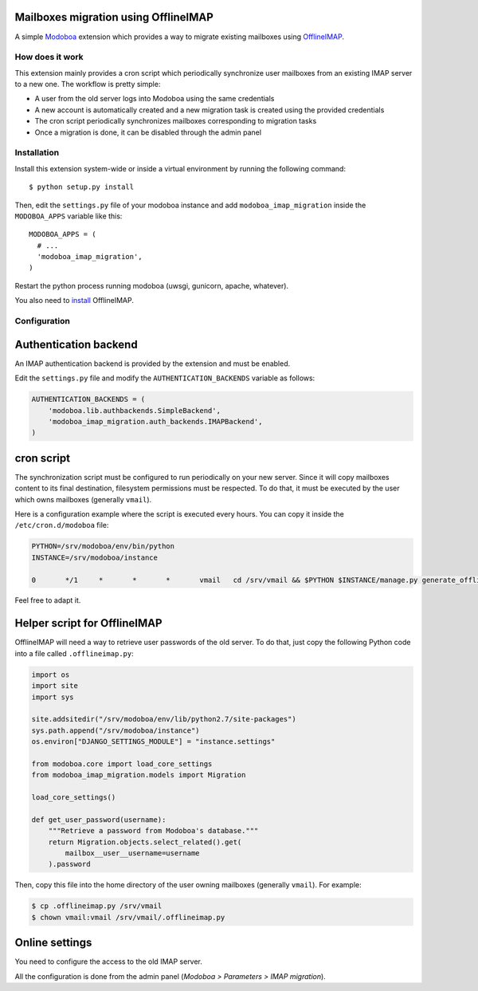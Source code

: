 Mailboxes migration using OfflineIMAP
=====================================

|landscape|

A simple `Modoboa <http://modoboa.org/>`_ extension which provides a
way to migrate existing mailboxes using `OfflineIMAP
<http://offlineimap.org/>`_.

How does it work
----------------

This extension mainly provides a cron script which periodically
synchronize user mailboxes from an existing IMAP server to a new
one. The workflow is pretty simple:

* A user from the old server logs into Modoboa using the same credentials

* A new account is automatically created and a new migration task is
  created using the provided credentials

* The cron script periodically synchronizes mailboxes corresponding to
  migration tasks

* Once a migration is done, it can be disabled through the admin panel

Installation
------------

Install this extension system-wide or inside a virtual environment by
running the following command::

  $ python setup.py install

Then, edit the ``settings.py`` file of your modoboa instance and
add ``modoboa_imap_migration`` inside the ``MODOBOA_APPS`` variable
like this::

  MODOBOA_APPS = (
    # ...
    'modoboa_imap_migration',
  )

Restart the python process running modoboa (uwsgi, gunicorn, apache,
whatever).

You also need to `install <http://offlineimap.org/doc/installation.html>`_ OfflineIMAP.

Configuration
-------------

Authentication backend
======================

An IMAP authentication backend is provided by the extension and must
be enabled.

Edit the ``settings.py`` file and modify the
``AUTHENTICATION_BACKENDS`` variable as follows:

.. sourcecode:: python

  AUTHENTICATION_BACKENDS = (
      'modoboa.lib.authbackends.SimpleBackend',
      'modoboa_imap_migration.auth_backends.IMAPBackend',
  )

cron script
===========

The synchronization script must be configured to run periodically on
your new server. Since it will copy mailboxes content to its final
destination, filesystem permissions must be respected. To do that, it
must be executed by the user which owns mailboxes (generally
``vmail``).

Here is a configuration example where the script is executed every
hours. You can copy it inside the ``/etc/cron.d/modoboa`` file:

.. sourcecode:: shell

  PYTHON=/srv/modoboa/env/bin/python
  INSTANCE=/srv/modoboa/instance

  0       */1     *       *       *       vmail   cd /srv/vmail && $PYTHON $INSTANCE/manage.py generate_offlineimap_config --output .offlineimaprc && /usr/local/bin/offlineimap > /dev/null 2>&1

Feel free to adapt it.

Helper script for OfflineIMAP
=============================

OfflineIMAP will need a way to retrieve user passwords of the old
server. To do that, just copy the following Python code into a file
called ``.offlineimap.py``:

.. sourcecode:: python

  import os
  import site
  import sys

  site.addsitedir("/srv/modoboa/env/lib/python2.7/site-packages")
  sys.path.append("/srv/modoboa/instance")
  os.environ["DJANGO_SETTINGS_MODULE"] = "instance.settings"

  from modoboa.core import load_core_settings
  from modoboa_imap_migration.models import Migration

  load_core_settings()

  def get_user_password(username):
      """Retrieve a password from Modoboa's database."""
      return Migration.objects.select_related().get(
          mailbox__user__username=username
      ).password

Then, copy this file into the home directory of the user owning
mailboxes (generally ``vmail``). For example:

.. sourcecode:: shell

  $ cp .offlineimap.py /srv/vmail
  $ chown vmail:vmail /srv/vmail/.offlineimap.py

Online settings
===============

You need to configure the access to the old IMAP server.

All the configuration is done from the admin panel (*Modoboa >
Parameters > IMAP migration*).

.. |landscape| image:: https://landscape.io/github/modoboa/modoboa-imap-migration/master/landscape.svg?style=flat
   :target: https://landscape.io/github/modoboa/modoboa-imap-migration/master
   :alt: Code Health
